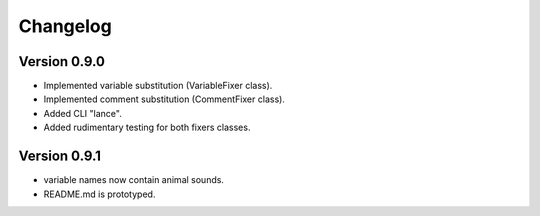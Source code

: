 =========
Changelog
=========

Version 0.9.0
===========

- Implemented variable substitution (VariableFixer class).
- Implemented comment substitution (CommentFixer class).
- Added CLI "lance".
- Added rudimentary testing for both fixers classes.

Version 0.9.1
===========

- variable names now contain animal sounds.
- README.md is prototyped.

